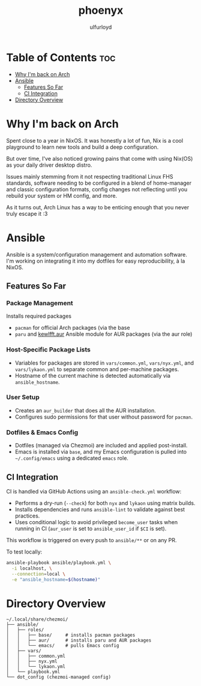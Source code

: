 #+title: phoenyx
#+author: ulfurloyd

* Table of Contents :toc:
- [[#why-im-back-on-arch][Why I'm back on Arch]]
- [[#ansible][Ansible]]
  - [[#features-so-far][Features So Far]]
  - [[#ci-integration][CI Integration]]
- [[#directory-overview][Directory Overview]]

* Why I'm back on Arch
Spent close to a year in NixOS. It was honestly a lot of fun, Nix is a cool playground to learn new tools and build a deep configuration.

But over time, I've also noticed growing pains that come with using Nix(OS) as your daily driver desktop distro.

Issues mainly stemming from it not respecting traditional Linux FHS standards, software needing to be configured in a blend of home-manager
and classic configuration formats, config changes not reflecting until you rebuild your system or HM config, and more.

As it turns out, Arch Linux has a way to be enticing enough that you never truly escape it :3

* Ansible
Ansible is a system/configuration management and automation software. I'm working on integrating it into my dotfiles for easy reproducibility, à la NixOS.
** Features So Far
*** Package Management
Installs required packages 
- ~pacman~ for official Arch packages (via the base 
- ~paru~ and [[https://github.com/kewlfft/ansible-aur][kewlfft.aur]] Ansible module for AUR packages (via the aur role)
*** Host-Specific Package Lists
- Variables for packages are stored in ~vars/common.yml~, ~vars/nyx.yml~, and ~vars/lykaon.yml~ to separate common and per-machine packages.
- Hostname of the current machine is detected automatically via ~ansible_hostname~.
*** User Setup
- Creates an ~aur_builder~ that does all the AUR installation.
- Configures sudo permissions for that user without password for ~pacman~.
*** Dotfiles & Emacs Config
- Dotfiles (managed via Chezmoi) are included and applied post-install.
- Emacs is installed via ~base~, and my Emacs configuration is pulled into ~~/.config/emacs~ using a dedicated ~emacs~ role.
** CI Integration
CI is handled via GitHub Actions using an ~ansible-check.yml~ workflow:
- Performs a dry-run (~--check~) for both ~nyx~ and ~lykaon~ using matrix builds.
- Installs dependencies and runs ~ansible-lint~ to validate against best practices.
- Uses conditional logic to avoid privileged ~become_user~ tasks when running in CI (~aur_user~ is set to ~ansible_user_id~ if ~$CI~ is set).

This workflow is triggered on every push to ~ansible/**~ or on any PR.

To test locally:
#+BEGIN_SRC bash
ansible-playbook ansible/playbook.yml \
  -i localhost, \
  --connection=local \
  -e "ansible_hostname=$(hostname)"
#+END_SRC

* Directory Overview
#+BEGIN_SRC
~/.local/share/chezmoi/
├── ansible/
│   ├── roles/
│   │   ├── base/     # installs pacman packages
│   │   ├── aur/      # installs paru and AUR packages
│   │   └── emacs/    # pulls Emacs config
│   ├── vars/
│   │   ├── common.yml
│   │   ├── nyx.yml
│   │   └── lykaon.yml
│   └── playbook.yml
└── dot_config (chezmoi-managed config)
#+END_SRC
